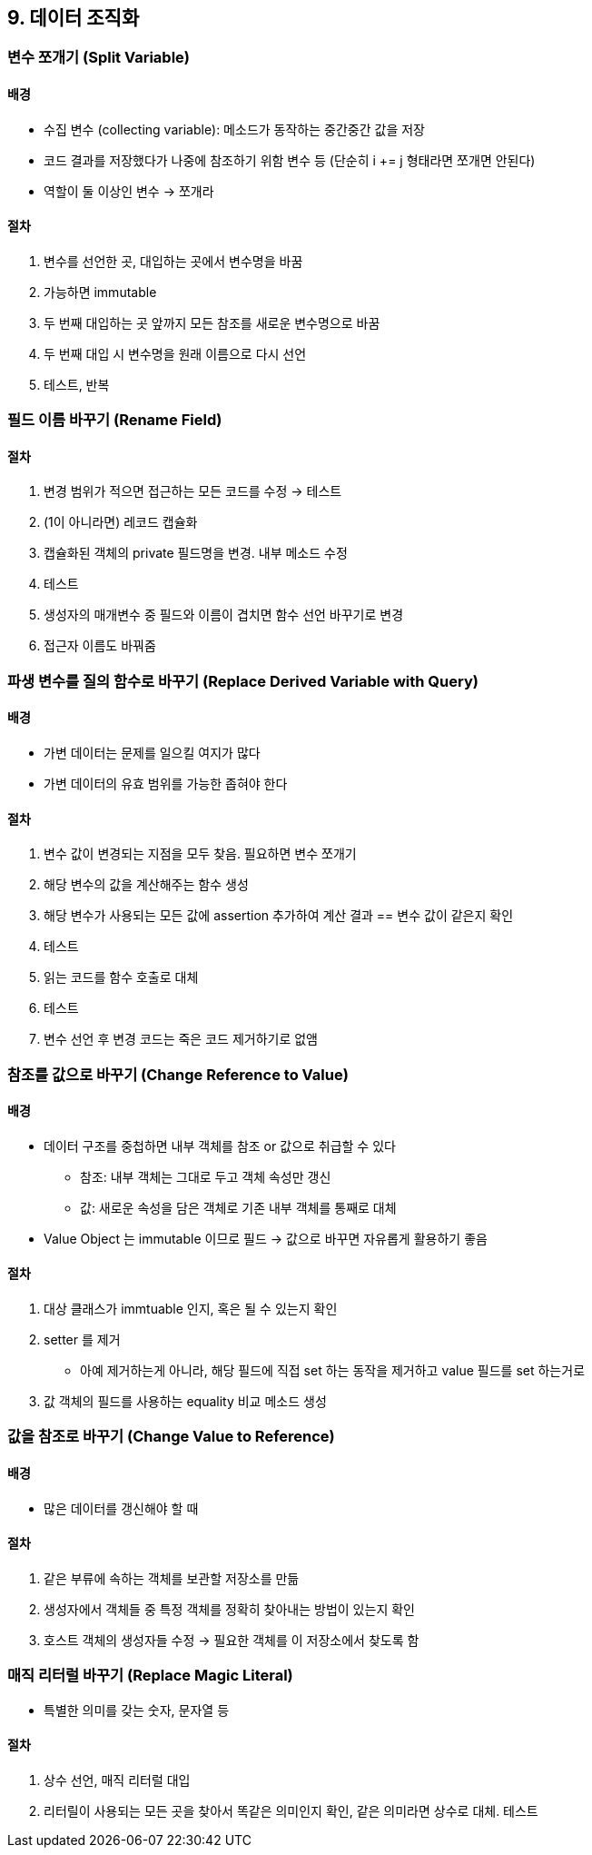 == 9. 데이터 조직화

=== 변수 쪼개기 (Split Variable)

==== 배경

* 수집 변수 (collecting variable): 메소드가 동작하는 중간중간 값을 저장
* 코드 결과를 저장했다가 나중에 참조하기 위함 변수 등 (단순히 i += j 형태라면 쪼개면 안된다)
* 역할이 둘 이상인 변수 -> 쪼개라

==== 절차

. 변수를 선언한 곳, 대입하는 곳에서 변수명을 바꿈
. 가능하면 immutable
. 두 번째 대입하는 곳 앞까지 모든 참조를 새로운 변수명으로 바꿈
. 두 번째 대입 시 변수명을 원래 이름으로 다시 선언
. 테스트, 반복

=== 필드 이름 바꾸기 (Rename Field)

==== 절차

. 변경 범위가 적으면 접근하는 모든 코드를 수정 -> 테스트
. (1이 아니라면) 레코드 캡슐화
. 캡슐화된 객체의 private 필드명을 변경. 내부 메소드 수정
. 테스트
. 생성자의 매개변수 중 필드와 이름이 겹치면 함수 선언 바꾸기로 변경
. 접근자 이름도 바꿔줌

=== 파생 변수를 질의 함수로 바꾸기 (Replace Derived Variable with Query)

==== 배경

* 가변 데이터는 문제를 일으킬 여지가 많다
* 가변 데이터의 유효 범위를 가능한 좁혀야 한다

==== 절차

. 변수 값이 변경되는 지점을 모두 찾음. 필요하면 변수 쪼개기
. 해당 변수의 값을 계산해주는 함수 생성
. 해당 변수가 사용되는 모든 값에 assertion 추가하여 계산 결과 == 변수 값이 같은지 확인
. 테스트
. 읽는 코드를 함수 호출로 대체
. 테스트
. 변수 선언 후 변경 코드는 죽은 코드 제거하기로 없앰

=== 참조를 값으로 바꾸기 (Change Reference to Value)

==== 배경

* 데이터 구조를 중첩하면 내부 객체를 참조 or 값으로 취급할 수 있다
** 참조: 내부 객체는 그대로 두고 객체 속성만 갱신
** 값: 새로운 속성을 담은 객체로 기존 내부 객체를 통째로 대체
* Value Object 는 immutable 이므로 필드 -> 값으로 바꾸면 자유롭게 활용하기 좋음

==== 절차

. 대상 클래스가 immtuable 인지, 혹은 될 수 있는지 확인
. setter 를 제거
** 아예 제거하는게 아니라, 해당 필드에 직접 set 하는 동작을 제거하고 value 필드를 set 하는거로
. 값 객체의 필드를 사용하는 equality 비교 메소드 생성

=== 값을 참조로 바꾸기 (Change Value to Reference)

==== 배경

* 많은 데이터를 갱신해야 할 때

==== 절차

. 같은 부류에 속하는 객체를 보관할 저장소를 만듦
. 생성자에서 객체들 중 특정 객체를 정확히 찾아내는 방법이 있는지 확인
. 호스트 객체의 생성자들 수정 -> 필요한 객체를 이 저장소에서 찾도록 함

=== 매직 리터럴 바꾸기 (Replace Magic Literal)

* 특별한 의미를 갖는 숫자, 문자열 등

==== 절차

. 상수 선언, 매직 리터럴 대입
. 리터릴이 사용되는 모든 곳을 찾아서 똑같은 의미인지 확인, 같은 의미라면 상수로 대체. 테스트